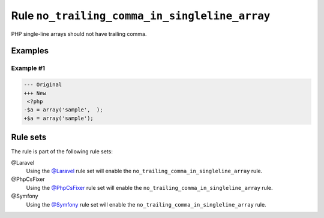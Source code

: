 ==============================================
Rule ``no_trailing_comma_in_singleline_array``
==============================================

PHP single-line arrays should not have trailing comma.

Examples
--------

Example #1
~~~~~~~~~~

.. code-block:: diff

   --- Original
   +++ New
    <?php
   -$a = array('sample',  );
   +$a = array('sample');

Rule sets
---------

The rule is part of the following rule sets:

@Laravel
  Using the `@Laravel <./../../ruleSets/Laravel.rst>`_ rule set will enable the ``no_trailing_comma_in_singleline_array`` rule.

@PhpCsFixer
  Using the `@PhpCsFixer <./../../ruleSets/PhpCsFixer.rst>`_ rule set will enable the ``no_trailing_comma_in_singleline_array`` rule.

@Symfony
  Using the `@Symfony <./../../ruleSets/Symfony.rst>`_ rule set will enable the ``no_trailing_comma_in_singleline_array`` rule.
